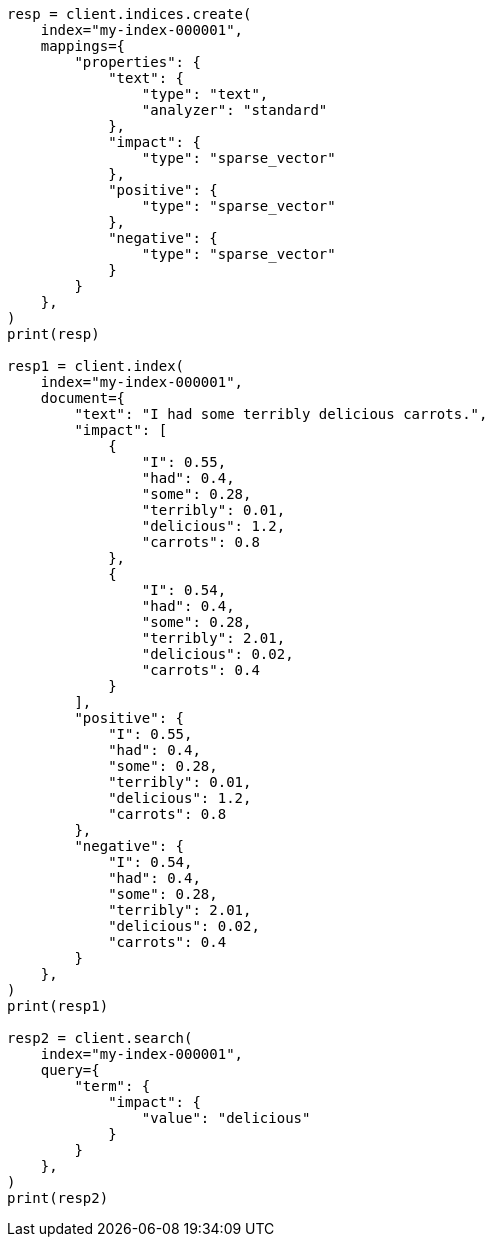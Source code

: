 // This file is autogenerated, DO NOT EDIT
// mapping/types/sparse-vector.asciidoc:63

[source, python]
----
resp = client.indices.create(
    index="my-index-000001",
    mappings={
        "properties": {
            "text": {
                "type": "text",
                "analyzer": "standard"
            },
            "impact": {
                "type": "sparse_vector"
            },
            "positive": {
                "type": "sparse_vector"
            },
            "negative": {
                "type": "sparse_vector"
            }
        }
    },
)
print(resp)

resp1 = client.index(
    index="my-index-000001",
    document={
        "text": "I had some terribly delicious carrots.",
        "impact": [
            {
                "I": 0.55,
                "had": 0.4,
                "some": 0.28,
                "terribly": 0.01,
                "delicious": 1.2,
                "carrots": 0.8
            },
            {
                "I": 0.54,
                "had": 0.4,
                "some": 0.28,
                "terribly": 2.01,
                "delicious": 0.02,
                "carrots": 0.4
            }
        ],
        "positive": {
            "I": 0.55,
            "had": 0.4,
            "some": 0.28,
            "terribly": 0.01,
            "delicious": 1.2,
            "carrots": 0.8
        },
        "negative": {
            "I": 0.54,
            "had": 0.4,
            "some": 0.28,
            "terribly": 2.01,
            "delicious": 0.02,
            "carrots": 0.4
        }
    },
)
print(resp1)

resp2 = client.search(
    index="my-index-000001",
    query={
        "term": {
            "impact": {
                "value": "delicious"
            }
        }
    },
)
print(resp2)
----

